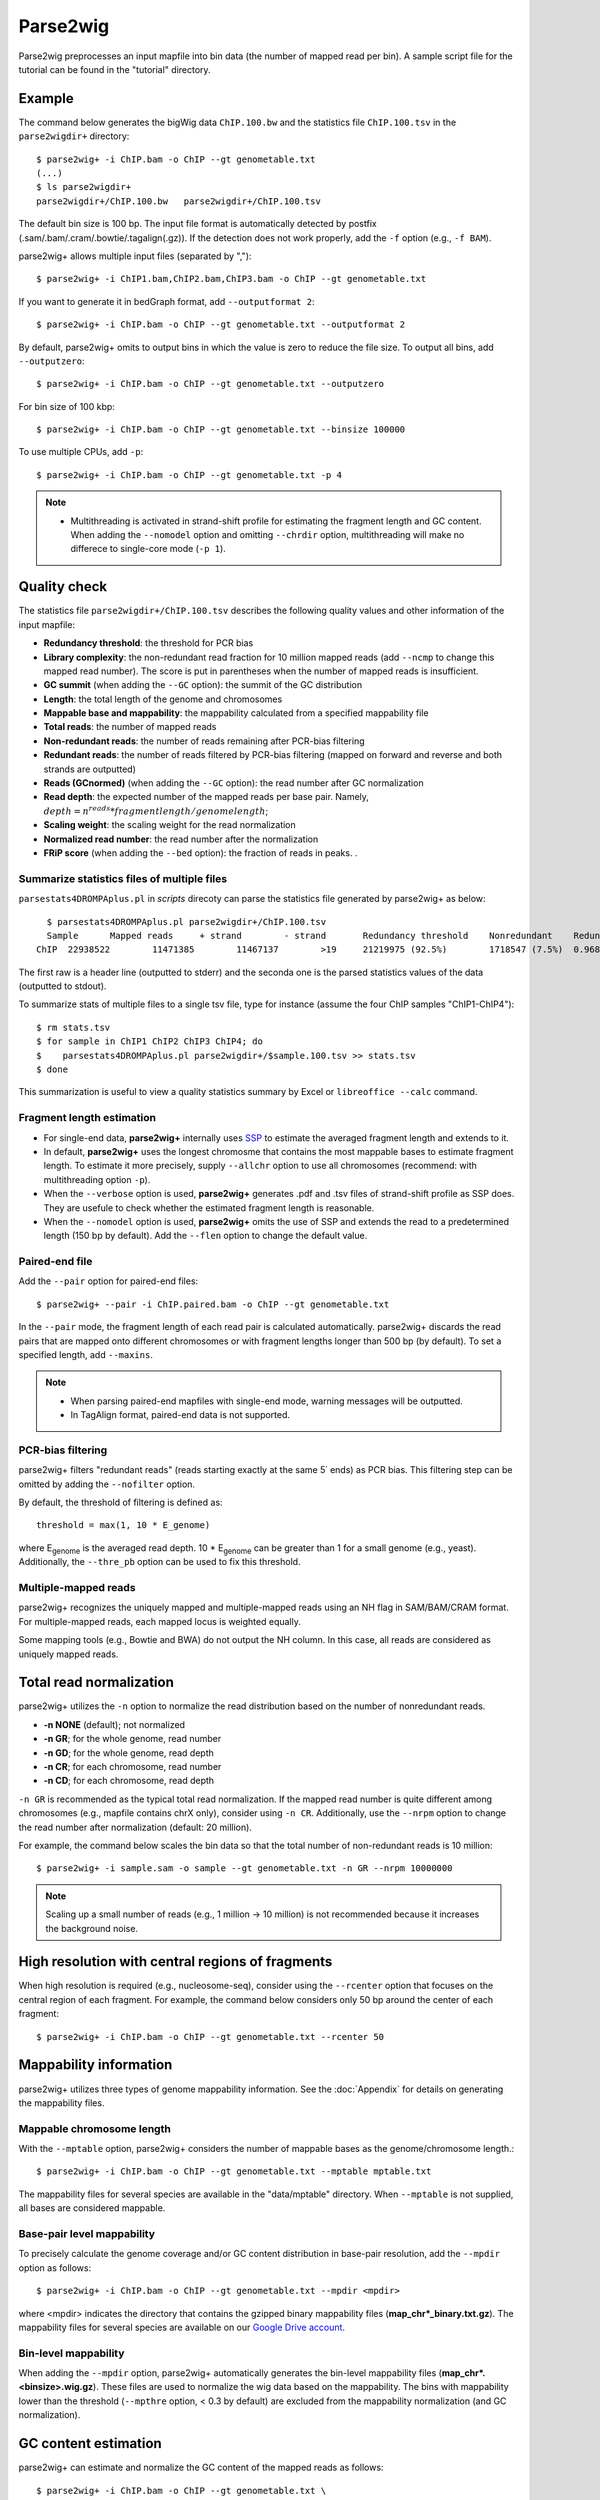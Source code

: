 Parse2wig
============

Parse2wig preprocesses an input mapfile into bin data (the number of mapped read per bin). A sample script file for the tutorial can be found in the "tutorial" directory.


Example
-------------------------------

The command below generates the bigWig data ``ChIP.100.bw`` and the statistics file ``ChIP.100.tsv`` in the ``parse2wigdir+`` directory::

  $ parse2wig+ -i ChIP.bam -o ChIP --gt genometable.txt
  (...)
  $ ls parse2wigdir+
  parse2wigdir+/ChIP.100.bw   parse2wigdir+/ChIP.100.tsv

The default bin size is 100 bp. The input file format is automatically detected by postfix (.sam/.bam/.cram/.bowtie/.tagalign(.gz)).
If the detection does not work properly, add the ``-f`` option (e.g., ``-f BAM``).


parse2wig+ allows multiple input files (separated by ",")::

  $ parse2wig+ -i ChIP1.bam,ChIP2.bam,ChIP3.bam -o ChIP --gt genometable.txt

If you want to generate it in bedGraph format, add ``--outputformat 2``::

  $ parse2wig+ -i ChIP.bam -o ChIP --gt genometable.txt --outputformat 2

By default, parse2wig+ omits to output bins in which the value is zero to reduce the file size. To output all bins, add ``--outputzero``::

  $ parse2wig+ -i ChIP.bam -o ChIP --gt genometable.txt --outputzero

For bin size of 100 kbp::

  $ parse2wig+ -i ChIP.bam -o ChIP --gt genometable.txt --binsize 100000

To use multiple CPUs, add ``-p``::

  $ parse2wig+ -i ChIP.bam -o ChIP --gt genometable.txt -p 4

.. note::

    * Multithreading is activated in strand-shift profile for estimating the fragment length and GC content. When adding the ``--nomodel`` option and omitting ``--chrdir`` option, multithreading will make no differece to single-core mode (``-p 1``).

Quality check
------------------------

The statistics file ``parse2wigdir+/ChIP.100.tsv`` describes the following quality values and other information of the input mapfile:

- **Redundancy threshold**: the threshold for PCR bias
- **Library complexity**: the non-redundant read fraction for 10 million mapped reads (add ``--ncmp`` to change this mapped read number). The score is put in parentheses when the number of mapped reads is insufficient.
- **GC summit** (when adding the ``--GC`` option): the summit of the GC distribution
- **Length**: the total length of the genome and chromosomes
- **Mappable base and mappability**: the mappability calculated from a specified mappability file
- **Total reads**: the number of mapped reads
- **Non-redundant reads**: the number of reads remaining after PCR-bias filtering
- **Redundant reads**: the number of reads filtered by PCR-bias filtering (mapped on forward and reverse and both strands are outputted)
- **Reads (GCnormed)** (when adding the ``--GC`` option): the read number after GC normalization
- **Read depth**: the expected number of the mapped reads per base pair. Namely, :math:`depth = n^{reads} * fragmentlength / genomelength`;
- **Scaling weight**: the scaling weight for the read normalization
- **Normalized read number**: the read number after the normalization
- **FRiP score** (when adding the ``--bed`` option): the fraction of reads in peaks. .

Summarize statistics files of multiple files
+++++++++++++++++++++++++++++++++++++++++++++++++++++

``parsestats4DROMPAplus.pl`` in `scripts` direcoty can parse the statistics file generated by parse2wig+ as below::

    $ parsestats4DROMPAplus.pl parse2wigdir+/ChIP.100.tsv
    Sample	Mapped reads	 + strand	 - strand	Redundancy threshold	Nonredundant	Redundant	Complexity for10M	Read depth	Genome coverage	Tested_reads
  ChIP	22938522	11471385	11467137	>19	21219975 (92.5%)	1718547 (7.5%)	0.968	295.746	0.998	9675745/9999144

The first raw is a header line (outputted to stderr) and the seconda one is the parsed statistics values of the data (outputted to stdout).

To summarize stats of multiple files to a single tsv file, type for instance (assume the four ChIP samples "ChIP1-ChIP4")::

    $ rm stats.tsv
    $ for sample in ChIP1 ChIP2 ChIP3 ChIP4; do
    $    parsestats4DROMPAplus.pl parse2wigdir+/$sample.100.tsv >> stats.tsv
    $ done

This summarization is useful to view a quality statistics summary by Excel or ``libreoffice --calc`` command.

Fragment length estimation
+++++++++++++++++++++++++++++++++++

- For single-end data, **parse2wig+** internally uses `SSP <https://github.com/rnakato/SSP>`_ to estimate the averaged fragment length and extends to it.
- In default, **parse2wig+** uses the longest chromosme that contains the most mappable bases to estimate fragment length. To estimate it more precisely, supply ``--allchr`` option to use all chromosomes (recommend: with multithreading option ``-p``).
- When the ``--verbose`` option is used, **parse2wig+** generates .pdf and .tsv files of strand-shift profile as SSP does. They are usefule to check whether the estimated fragment length is reasonable.
- When the ``--nomodel`` option is used, **parse2wig+** omits the use of SSP and extends the read to a predetermined length (150 bp by default). Add the ``--flen`` option to change the default value.

Paired-end file
+++++++++++++++++++++++++++++++++++

Add the ``--pair`` option for paired-end files::

  $ parse2wig+ --pair -i ChIP.paired.bam -o ChIP --gt genometable.txt

In the ``--pair`` mode, the fragment length of each read pair is calculated automatically. parse2wig+ discards the read pairs that are mapped onto different chromosomes or with fragment lengths longer than 500 bp (by default). To set a specified length, add ``--maxins``.

.. note::

   * When parsing paired-end mapfiles with single-end mode, warning messages will be outputted.
   * In TagAlign format, paired-end data is not supported.

PCR-bias filtering
++++++++++++++++++++++

parse2wig+ filters "redundant reads" (reads starting exactly at the same 5΄ ends) as PCR bias.
This filtering step can be omitted by adding the ``--nofilter`` option.

By default, the threshold of filtering is defined as::

	threshold = max(1, 10 * E_genome)

where E\ :sub:`genome`\  is the averaged read depth.
10 * E\ :sub:`genome`\  can be greater than 1 for a small genome (e.g., yeast).
Additionally, the ``--thre_pb`` option can be used to fix this threshold.


Multiple-mapped reads
++++++++++++++++++++++++++++++

parse2wig+ recognizes the uniquely mapped and multiple-mapped reads using an NH flag in SAM/BAM/CRAM format. For multiple-mapped reads, each mapped locus is weighted equally.

Some mapping tools (e.g., Bowtie and BWA) do not output the NH column. In this case, all reads are considered as uniquely mapped reads.

Total read normalization
---------------------------------

parse2wig+ utilizes the ``-n`` option to normalize the read distribution based on the number of nonredundant reads.

* **-n NONE** (default); not normalized
* **-n GR**; for the whole genome, read number
* **-n GD**; for the whole genome, read depth
* **-n CR**; for each chromosome, read number
* **-n CD**; for each chromosome, read depth

``-n GR`` is recommended as the typical total read normalization.
If the mapped read number is quite different among chromosomes (e.g., mapfile contains chrX only), consider using ``-n CR``.
Additionally, use the ``--nrpm`` option to change the read number after normalization (default: 20 million).

For example, the command below scales the bin data so that the total number of non-redundant reads is 10 million::

    $ parse2wig+ -i sample.sam -o sample --gt genometable.txt -n GR --nrpm 10000000

.. note::

       Scaling up a small number of reads (e.g., 1 million → 10 million) is not recommended because it increases the background noise.

High resolution with central regions of fragments
-------------------------------------------------------------

When high resolution is required (e.g., nucleosome-seq), consider using the ``--rcenter`` option that focuses on the central region of each fragment.
For example, the command below considers only 50 bp around the center of each fragment::

  $ parse2wig+ -i ChIP.bam -o ChIP --gt genometable.txt --rcenter 50

Mappability information
-----------------------------------------

parse2wig+ utilizes three types of genome mappability information.
See the :doc:`Appendix` for details on generating the mappability files.

Mappable chromosome length
+++++++++++++++++++++++++++++

With the ``--mptable`` option, parse2wig+ considers the number of mappable bases as the genome/chromosome length.::

  $ parse2wig+ -i ChIP.bam -o ChIP --gt genometable.txt --mptable mptable.txt

The mappability files for several species are available in the "data/mptable" directory. When ``--mptable`` is not supplied, all bases are considered mappable.


Base-pair level mappability
+++++++++++++++++++++++++++++

To precisely calculate the genome coverage and/or GC content distribution in base-pair resolution, add the ``--mpdir`` option as follows::

  $ parse2wig+ -i ChIP.bam -o ChIP --gt genometable.txt --mpdir <mpdir>

where <mpdir> indicates the directory that contains the gzipped binary mappability files (**map_chr*_binary.txt.gz**).
The mappability files for several species are available on our `Google Drive account <https://drive.google.com/drive/folders/1GfKZkq3HIcMLQt-pZ_4bfwh21NyS2O-5?usp=sharing>`_.

Bin-level mappability
+++++++++++++++++++++++++++++

When adding the ``--mpdir`` option, parse2wig+ automatically generates the bin-level mappability files (**map_chr*.<binsize>.wig.gz**). These files are used to normalize the wig data based on the mappability. The bins with mappability lower than the threshold (``--mpthre`` option, < 0.3 by default) are excluded from the mappability normalization (and GC normalization).

GC content estimation
------------------------------

parse2wig+ can estimate and normalize the GC content of the mapped reads as follows::

  $ parse2wig+ -i ChIP.bam -o ChIP --gt genometable.txt \
    --chrdir <chromosomedir>

where the ``--chrdir`` option indicates the directory of the reference chromosome FASTA files.
<chromosomedir> is the directory containing the FASTA files of all chromosomes described in ``genometable.txt`` with corresponding filenames.
For example, if ``chr1`` is in ``genometable.txt``, ``chr1.fa`` should be in <chromosomedir>.
parse2wig+ uses the longest chromosome described in ``mptable.txt`` or ``genometable.txt`` for the GC content estimation.

In GC content estimation, parse2wig+ considers 120 bp except for 5 bases of 5΄ edge (i.e., from 6 bp to 125 bp for each fragment) because the 5΄ edge often contains a biased GC distribution. Use ``--flen4gc`` to change the length to be considered.

GC stats file
+++++++++++++++++++++

The abovementioned command outputs the GC distribution file "ChIP.GCdist.tsv" in the output directory (*parse2wig+dir*).
Using this GC distribution file, the user can draw the GC contents/weight distribution of the input file and the genome sequence, as shown in Fig. 2.1.

.. figure:: img/GCdist.H3K4me3.jpg
   :width: 500px
   :align: center
   :alt: Alternate

   The GC percentage as a function of the proportion and scaling weight.

The contents are the following:

- GC: the GC content;
- genome prop: the proportion of the mappable bases containing the GC contents. Then, :math:`prop^{genome}_{GC} = n^{genome}_{GC}/G`, where :math:`n^{genome}_{GC}` is the number of positions containing the GC contents and :math:`G` is the total number of mappable bases;
- read prop: the proportion of the reads (fragments) containing the GC contents. Then :math:`prop^{reads}_{GC} = n^{reads}_{GC}/N`, where :math:`n^{reads}_{GC}` is the number of reads containing the GC contents and :math:`N` is the total number of mapped reads;
- depth: the ratio of the GC contents between reads and genome sequence; namely, :math:`depth_{GC} = n^{reads}_{GC}/n^{genome}_{GC}`;
- Scaling weight: the ratio of the proportion between reads and genome sequence; namely, :math:`weight = prop^{genome}_{GC}/prop^{reads}_{GC}`;

      - Note: because the weight estimated from very low :math:`depth_{GC}` causes false-positive peaks, by default parse2wig+ sets a weight of 1 to the GC content with :math:`depth_{GC}` less than 0.001 and a weight of 0 to the GC content with :math:`prop^{genome}_{GC}` less than 0.00001. The former threshold is ignored when adding the ``--gcdepthoff`` option.

The summit of the GC content distribution for reads (orange line, GC% = 61 in Fig. 2.1) is important for assessing the GC bias. This score is also outputted in the stats file (e.g., H3K4me3.100.tsv).


GC normalization
+++++++++++++++++++++++++++++++++

When adding the ``--chrdir`` option, the output wig data describes the read distribution normalized by the GC contents, where each read is scaled based on its GC content. However, it should be noted that GC normalization often overcorrects the true read signals. When samples have a different GC distribution compared with other samples, it is preferable to re-prepare them rather than use them with GC normalization.
